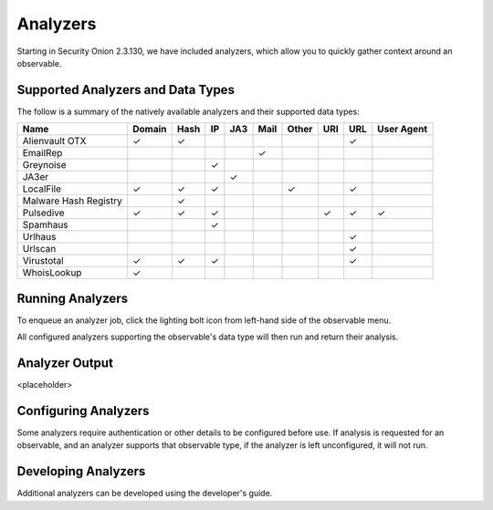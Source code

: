 .. _analyzers:

Analyzers
==========
Starting in Security Onion 2.3.130, we have included analyzers, which allow you to quickly gather context around an observable.

Supported Analyzers and Data Types
----------------------------------
The follow is a summary of the natively available analyzers and their supported data types:

=======================       ======= ====   ==   ===   ====  ===== ===  === ==========
 Name                         Domain  Hash   IP   JA3   Mail  Other URI  URL User Agent 
=======================       ======= ====   ==   ===   ====  ===== ===  === ==========  
Alienvault OTX                   ✓      ✓                                 ✓
EmailRep                                                  ✓
Greynoise                                     ✓
JA3er                                              ✓
LocalFile                        ✓      ✓     ✓                 ✓         ✓  
Malware Hash Registry                   ✓
Pulsedive                        ✓      ✓     ✓                      ✓    ✓      ✓     
Spamhaus                                      ✓
Urlhaus                                                                   ✓
Urlscan                                                                   ✓
Virustotal                       ✓      ✓     ✓                           ✓
WhoisLookup                      ✓
=======================       ======= ====   ==   ===   ====  ===== ===  === ==========

Running Analyzers
-----------------
To enqueue an analyzer job, click the lighting bolt icon from left-hand side of the observable menu.


All configured analyzers supporting the observable's data type will then run and return their analysis.


Analyzer Output
---------------
<placeholder>


Configuring Analyzers
---------------------
Some analyzers require authentication or other details to be configured before use. If analysis is requested for an observable, and an analyzer supports that observable type, if the analyzer is left unconfigured, it will not run. 


Developing Analyzers
--------------------
Additional analyzers can be developed using the developer's guide.

